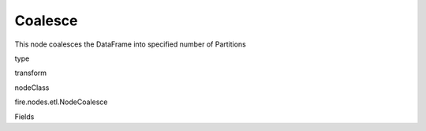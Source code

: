 
Coalesce
^^^^^^ 

This node coalesces the DataFrame into specified number of Partitions

type

transform

nodeClass

fire.nodes.etl.NodeCoalesce

Fields

+----------------+------------------+------------------------------------+
|      Name      |       Title      |             Description            |
+----------------+------------------+------------------------------------+
| numPartitions | Number of Partitions | input for number of partitions | 
+----------------+------------------+------------------------------------+

